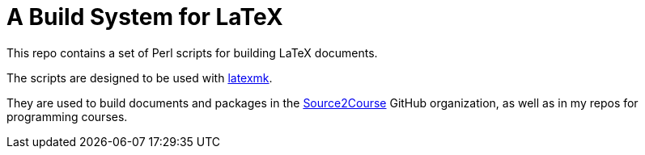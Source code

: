 = A Build System for LaTeX

This repo contains a set of Perl scripts for building LaTeX documents.

The scripts are designed to be used with https://ctan.org/pkg/latexmk[latexmk].

They are used to build documents and packages in the 
https://github.com/src2crs[Source2Course] GitHub organization,
as well as in my repos for programming courses.
